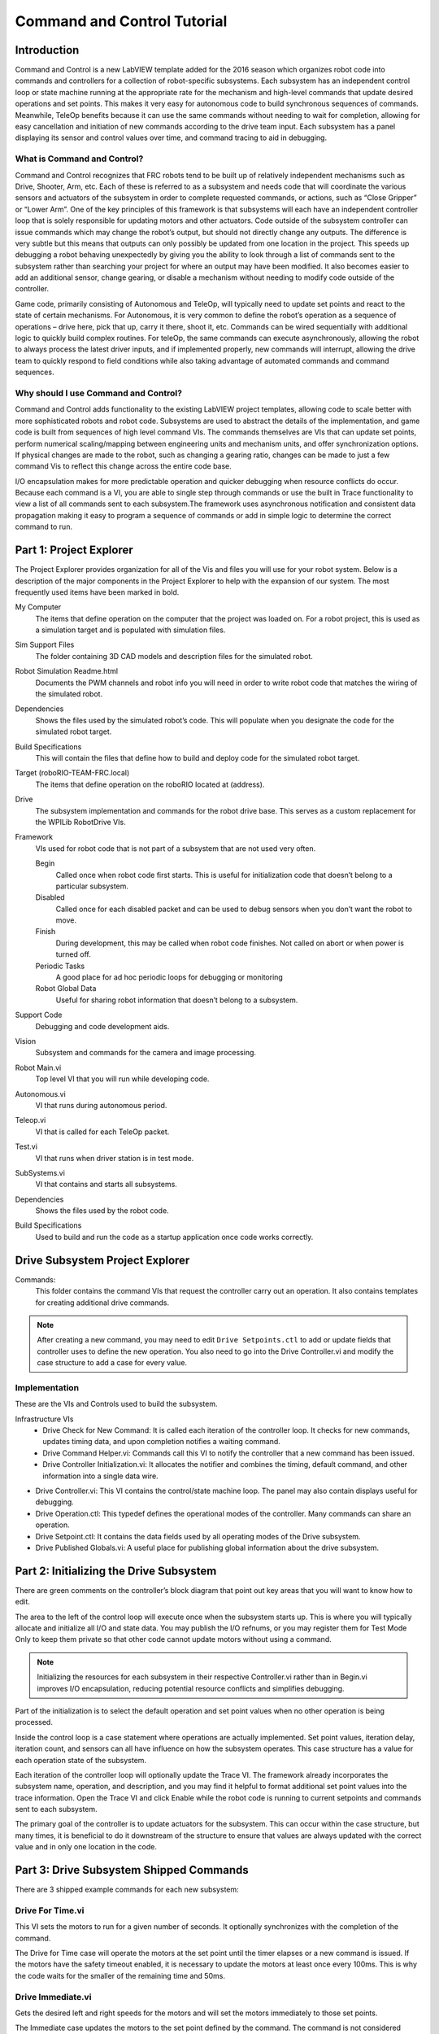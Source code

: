 Command and Control Tutorial
============================

.. image:: images/command-and-control-tutorial/ni-logo.png

Introduction
------------

Command and Control is a new LabVIEW template added for the 2016 season which organizes robot code into commands and controllers for a collection of robot-specific subsystems. Each subsystem has an independent control loop or state machine running at the appropriate rate for the mechanism and high-level commands that update desired operations and set points. This makes it very easy for autonomous code to build synchronous sequences of commands. Meanwhile, TeleOp benefits because it can use the same commands without needing to wait for completion, allowing for easy cancellation and initiation of new commands according to the drive team input. Each subsystem has a panel displaying its sensor and control values over time, and command tracing to aid in debugging.

What is Command and Control?
^^^^^^^^^^^^^^^^^^^^^^^^^^^^

Command and Control recognizes that FRC robots tend to be built up of relatively independent mechanisms such as Drive, Shooter, Arm, etc. Each of these is referred to as a subsystem and needs code that will coordinate the various sensors and actuators of the subsystem in order to complete requested commands, or actions, such as “Close Gripper” or “Lower Arm”. One of the key principles of this framework is that subsystems will each have an independent controller loop that is solely responsible for updating motors and other actuators. Code outside of the subsystem controller can issue commands which may change the robot’s output, but should not directly change any outputs. The difference is very subtle but this means that outputs can only possibly be updated from one location in the project. This speeds up debugging a robot behaving unexpectedly by giving you the ability to look through a list of commands sent to the subsystem rather than searching your project for where an output may have been modified. It also becomes easier to add an additional sensor, change gearing, or disable a mechanism without needing to modify code outside of the controller.

Game code, primarily consisting of Autonomous and TeleOp, will typically need to update set points and react to the state of certain mechanisms. For Autonomous, it is very common to define the robot’s operation as a  sequence of operations – drive here, pick that up, carry it there, shoot it, etc. Commands can be wired sequentially with additional logic to quickly build complex routines. For teleOp, the same commands can execute asynchronously, allowing the robot to always process the latest driver inputs, and if implemented properly, new commands will interrupt, allowing the drive team to quickly respond to field conditions while also taking advantage of automated commands and command sequences.

Why should I use Command and Control?
^^^^^^^^^^^^^^^^^^^^^^^^^^^^^^^^^^^^^

Command and Control adds functionality to the existing LabVIEW project templates, allowing code to scale better with more sophisticated robots and robot code. Subsystems are used to abstract the details of the implementation, and game code is built from sequences of high level command VIs. The commands themselves are VIs that can update set points, perform numerical scaling/mapping between engineering units and mechanism units, and offer synchronization options. If physical changes are made to the robot, such as changing a gearing ratio, changes can be made to just a few command Vis to reflect this change across the entire code base.

I/O encapsulation makes for more predictable operation and quicker debugging when resource conflicts do occur. Because each command is a VI, you are able to single step through commands or use the built in Trace functionality to view a list of all commands sent to each subsystem.The framework uses asynchronous notification and consistent data propagation making it easy to program a sequence of commands or add in simple logic to determine the correct command to run.

Part 1: Project Explorer
------------------------

The Project Explorer provides organization for all of the Vis and files you will use for your robot system.  Below is a description of the major components in the Project Explorer to help with the expansion of our system.  The most frequently used items have been marked in bold.

.. image:: images/command-and-control-tutorial/project-explorer-1.png

My Computer
  The items that define operation on the computer that the project was loaded on. For a robot project, this is used as a simulation target and is populated with simulation files.

Sim Support Files
  The folder containing 3D CAD models and description files for the simulated robot.

Robot Simulation Readme.html
  Documents the PWM channels and robot info you will need in order to write robot code that matches the wiring of the simulated robot.

Dependencies
  Shows the files used by the simulated robot’s code. This will populate when you designate the code for the simulated robot target.

Build Specifications
  This will contain the files that define how to build and deploy code for the simulated robot target.

Target (roboRIO-TEAM-FRC.local)
  The items that define operation on the roboRIO located at (address).

Drive
  The subsystem implementation and commands for the robot drive base. This serves as a custom replacement for the WPILib RobotDrive VIs.

Framework
  VIs used for robot code that is not part of a subsystem that are not used very often.

  Begin
    Called once when robot code first starts. This is useful for initialization code that doesn’t belong to a particular subsystem.

  Disabled
    Called once for each disabled packet and can be used to debug sensors when you don’t want the robot to move.

  Finish
    During development, this may be called when robot code finishes. Not called on abort or when power is turned off.

  Periodic Tasks
    A good place for ad hoc periodic loops for debugging or monitoring

  Robot Global Data
    Useful for sharing robot information that doesn’t belong to a subsystem.


Support Code
  Debugging and code development aids.

Vision
  Subsystem and commands for the camera and image processing.

Robot Main.vi
  Top level VI that you will run while developing code.

Autonomous.vi
  VI that runs during autonomous period.

Teleop.vi
  VI that is called for each TeleOp packet.

Test.vi
  VI that runs when driver station is in test mode.

SubSystems.vi
  VI that contains and starts all subsystems.

Dependencies
  Shows the files used by the robot code.

Build Specifications
  Used to build and run the code as a startup application once code works correctly.

.. image:: images/command-and-control-tutorial/project-explorer-2.jpg

Drive Subsystem Project Explorer
--------------------------------
.. image:: images/command-and-control-tutorial/drive-subsystem-project-explorer.jpg

Commands:
  This folder contains the command VIs that request the controller carry out an operation. It also contains templates for creating additional drive commands.

.. note:: After creating a new command, you may need to edit ``Drive Setpoints.ctl`` to add or update fields that controller uses to define the new operation. You also need to go into the Drive Controller.vi and modify the case structure to add a case for every value.

Implementation
^^^^^^^^^^^^^^^

These are the VIs and Controls used to build the subsystem.

Infrastructure VIs
  - Drive Check for New Command: It is called each iteration of the controller loop. It checks for new commands, updates timing data, and upon completion notifies a waiting command.
  - Drive Command Helper.vi: Commands call this VI to notify the controller that a new command has been issued.
  - Drive Controller Initialization.vi: It allocates the notifier and combines the timing, default command, and other information into a single data wire.

- Drive Controller.vi: This VI contains the control/state machine loop. The panel may also contain displays useful for debugging.
- Drive Operation.ctl: This typedef defines the operational modes of the controller. Many commands can share an operation.
- Drive Setpoint.ctl: It contains the data fields used by all operating modes of the Drive subsystem.
- Drive Published Globals.vi: A useful place for publishing global information about the drive subsystem.

Part 2: Initializing the Drive Subsystem
----------------------------------------

There are green comments on the controller’s block diagram that point out key areas that you will want to know how to edit.

The area to the left of the control loop will execute once when the subsystem starts up. This is where you will typically allocate and initialize all I/O and state data. You may publish the I/O refnums, or you may register them for Test Mode Only to keep them private so that other code cannot update motors without using a command.

.. image:: images/command-and-control-tutorial/step-1.jpg

.. note:: Initializing the resources for each subsystem in their respective Controller.vi rather than in Begin.vi improves I/O encapsulation, reducing potential resource conflicts and simplifies debugging.

.. image:: images/command-and-control-tutorial/step-2.jpg

Part of the initialization is to select the default operation and set point values when no other operation is being processed.

.. image:: images/command-and-control-tutorial/step-3.jpg

Inside the control loop is a case statement where operations are actually implemented. Set point values, iteration delay, iteration count, and sensors can all have influence on how the subsystem operates.  This case structure has a value for each operation state of the subsystem.

.. image:: images/command-and-control-tutorial/step-4.jpg

Each iteration of the controller loop will optionally update the Trace VI. The framework already incorporates the subsystem name, operation, and description, and you may find it helpful to format additional set point values into the trace information. Open the Trace VI and click Enable while the robot code is running to current setpoints and commands sent to each subsystem.

The primary goal of the controller is to update actuators for the subsystem. This can occur within the case structure, but many times, it is beneficial to do it downstream of the structure to ensure that values are always updated with the correct value and in only one location in the code.

.. image:: images/command-and-control-tutorial/step-5.jpg

Part 3: Drive Subsystem Shipped Commands
----------------------------------------

There are 3 shipped example commands for each new subsystem:

Drive For Time.vi
^^^^^^^^^^^^^^^^^

.. image:: images/command-and-control-tutorial/drive-for-time.jpg

This VI sets the motors to run for a given number of seconds. It optionally synchronizes with the completion of the command.

The Drive for Time case will operate the motors at the set point until the timer elapses or a new command is issued. If the motors have the safety timeout enabled, it is necessary to update the motors at least once every 100ms. This is why the code waits for the smaller of the remaining time and 50ms.

.. image:: images/command-and-control-tutorial/drive-for-time-diogram.jpg

Drive Immediate.vi
^^^^^^^^^^^^^^^^^^

.. image:: images/command-and-control-tutorial/drive-immediate.jpg

Gets the desired left and right speeds for the motors and will set the motors immediately to those set points.

The Immediate case updates the motors to the set point defined by the command. The command is not considered finished since you want the motors to maintain this value until a new command comes in or until a timeout value. The timeout is useful anytime a command includes a dead band. Small values will not be requested if smaller than the dead band, and will result in growling or creeping unless the command times out.

.. image:: images/command-and-control-tutorial/drive-immediate-diogram.jpg

Stop Driving.vi
^^^^^^^^^^^^^^^

Zero the drive motors, making the robot stationary.

The Reserve command turns off the motors and waits for a new command. When used with a named command sequence, reserve identifies that the drive subsystem is part of a sequence, even if not currently moving the robot. This helps to arbitrate subsystem resource between simultaneously running commands.

.. image:: images/command-and-control-tutorial/stop-driving-diogram.jpg

Part 4: Creating New Commands
-----------------------------

The Command and Control framework allows users to easily create new commands for a subsystem. To Create a new command open the subsystem folder/Commands In the project explorer window, choose one of the VI Templates to use as the starting point of your new command, right click, and select New From Template.

- **Immediate**: This VI notifies the subsystem about the new setpoint.
- **Immediate with deadband**: This VI compares the input value to the deadband and optionally notifies the subsystem about the new setpoint. This is very useful when joystick continuous values are being used.
- **With duration**: This VI notifies the subsystem to perform this command for the given duration, and then return to the default state. Synchronization determines whether this VI Starts the operation and returns immediately, or waits for the operation to complete. The first option is commonly used for TeleOp, and the second for Autonomous sequencing.

In this example we will add the new command “Drive for Distance”.

.. image:: images/command-and-control-tutorial/new-vi.jpg

First, save the new VI with a descriptive name such as “Drive for Distance”. Next, determine whether the new command needs a new value added the Drive Operations enum typedef. The initial project code already has an enum value of Drive for Distance, but the following image shows how you would add one if needed.

.. image:: images/command-and-control-tutorial/edit-items.jpg

If a command needs additional information to execute, add it to the setpoints control. By default, the Drive subsystem has fields for the Left Setpoint, Right Setpoint, and Duration along with the operation to be executed. The Drive for Distance command could reuse Duration as distance, but let’s go ahead and add a numeric control to the Drive Setpoints.ctl called Distance (feet).

.. image:: images/command-and-control-tutorial/add-distance.jpg

Once that we have all of the fields needed to specify our command, we can modify the newly created Drive for Distance.vi. As shown below, select Drive for Distance from the enum’s drop down menu and add a VI parameters to specify distance, speeds, etc. If the units do not match, the command VI is a great place to map between units.

.. image:: images/command-and-control-tutorial/add-vi-parameters.jpg

Next, add code to the Drive Controller to define what happens when the Drive for Distance command executes. Right click on the Case Structure and Duplicate or Add Case for Every Value. This will create a new “Drive for Distance” case.

.. image:: images/command-and-control-tutorial/add-case.jpg

In order to access new setpoint fields, grow the “Access Cmd setpoints” unbundle node. Open your encoder(s) on the outside, to the left of the loop. In the new diagram of the case structure, we added a call to reset the encoder on the first loop iteration and read it otherwise. There is also some simple code that compares encoder values and updates the motor power. If new controls are added to the setpoints cluster, you should also consider adding them to the Trace. The necessary changes are shown in the image below.

.. image:: images/command-and-control-tutorial/add-encoder-logic.jpg

Part 5: Creating a Subsystem
----------------------------

In order to create a new subsystem, right click on the roboRIO target and select New» Subsystem. In the pop up dialog box, enter the name of the subsystem, list the operational modes, and specify the color of the icon.

.. image:: images/command-and-control-tutorial/new-subsystem.jpg

When you click OK, the subsystem folder will be generated and added to the project disk folder and tree. It will contain a base implementation of the VIs and controls that make up a subsystem. A call to the new controller will be inserted into the Subsystems VI. The controller VI will open, ready for you to add I/O and implement state machine or control code. Generated VI icons will use the color and name provided in the dialog. The generated code will use typedefs for set point fields and operations.

.. image:: images/command-and-control-tutorial/new-subsystem-front-panel.jpg

Below is the block diagram of the newly created subsystem. This code will be generated automatically when you create the subsystem.

.. image:: images/command-and-control-tutorial/new-subsystem-diogram.jpg
